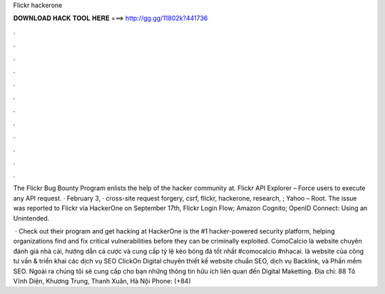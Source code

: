 Flickr hackerone



𝐃𝐎𝐖𝐍𝐋𝐎𝐀𝐃 𝐇𝐀𝐂𝐊 𝐓𝐎𝐎𝐋 𝐇𝐄𝐑𝐄 ===> http://gg.gg/11802k?441736



.



.



.



.



.



.



.



.



.



.



.



.

The Flickr Bug Bounty Program enlists the help of the hacker community at. Flickr API Explorer – Force users to execute any API request. · February 3, · cross-site request forgery, csrf, flickr, hackerone, research, ; Yahoo – Root. The issue was reported to Flickr via HackerOne on September 17th, Flickr Login Flow; Amazon Cognito; OpenID Connect: Using an Unintended.

 · Check out their program and get hacking at  HackerOne is the #1 hacker-powered security platform, helping organizations find and fix critical vulnerabilities before they can be criminally exploited. ComoCalcio là website chuyên đánh giá nhà cái, hướng dẫn cá cược và cung cấp tỷ lệ kèo bóng đá tốt nhất #comocalcio #nhacai.  là website của công tư vấn & triển khai các dịch vụ SEO ClickOn Digital chuyên thiết kế website chuẩn SEO, dịch vụ Backlink, và Phần mềm SEO. Ngoài ra chúng tôi sẽ cung cấp cho bạn những thông tin hữu ích liên quan đến Digital Maketting. Địa chỉ: 88 Tô Vĩnh Diện, Khương Trung, Thanh Xuân, Hà Nội Phone: (+84) 
